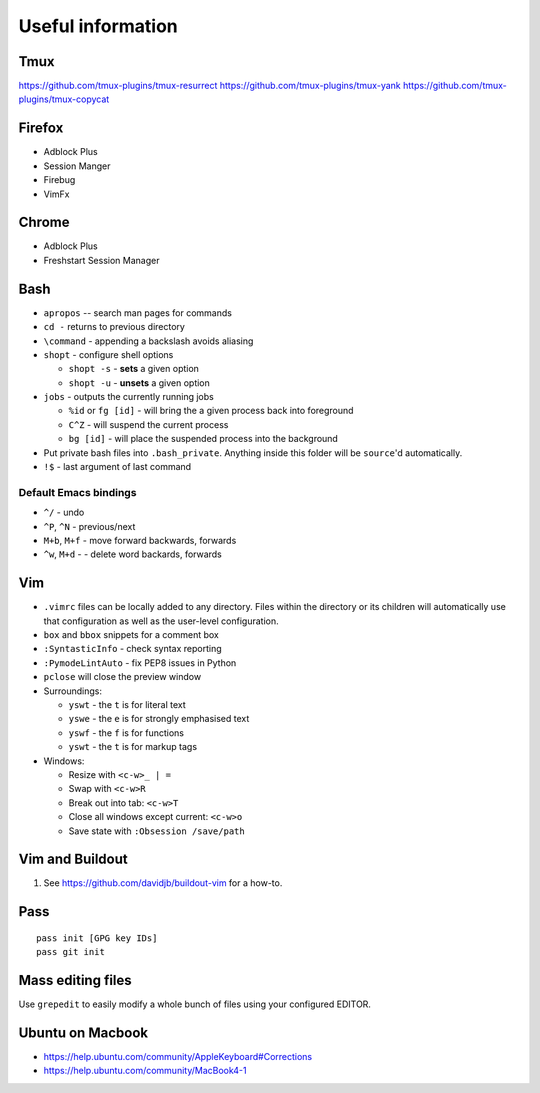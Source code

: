 Useful information
==================

Tmux
----

https://github.com/tmux-plugins/tmux-resurrect
https://github.com/tmux-plugins/tmux-yank
https://github.com/tmux-plugins/tmux-copycat

Firefox
-------

* Adblock Plus
* Session Manger
* Firebug
* VimFx

Chrome
------

* Adblock Plus
* Freshstart Session Manager

Bash
----

* ``apropos`` -- search man pages for commands
* ``cd -`` returns to previous directory
* ``\command`` - appending a backslash avoids aliasing
* ``shopt`` - configure shell options

  * ``shopt -s`` - **sets** a given option
  * ``shopt -u`` - **unsets** a given option

* ``jobs`` - outputs the currently running jobs

  * ``%id`` or ``fg [id]`` - will bring the a given process back into
    foreground
  * ``C^Z`` - will suspend the current process
  * ``bg [id]`` - will place the suspended process into the background

* Put private bash files into ``.bash_private``. Anything inside this folder
  will be ``source``'d automatically.
* ``!$`` - last argument of last command

Default Emacs bindings
~~~~~~~~~~~~~~~~~~~~~~

* ``^/`` - undo
* ``^P``, ``^N`` - previous/next
* ``M+b``, ``M+f`` - move forward backwards, forwards
* ``^w``, ``M+d`` -  - delete word backards, forwards

Vim
---

* ``.vimrc`` files can be locally added to any directory. Files within the
  directory or its children will automatically use that configuration as well
  as the user-level configuration.
* ``box`` and ``bbox`` snippets for a comment box
* ``:SyntasticInfo`` - check syntax reporting
* ``:PymodeLintAuto`` - fix PEP8 issues in Python
* ``pclose`` will close the preview window
* Surroundings:

  + ``yswt`` - the ``t`` is for literal text
  + ``yswe`` - the ``e`` is for strongly emphasised text
  + ``yswf`` - the ``f`` is for functions
  + ``yswt`` - the ``t`` is for markup tags

* Windows:

  + Resize with ``<c-w>_ | =``
  + Swap with ``<c-w>R``
  + Break out into tab: ``<c-w>T``
  + Close all windows except current: ``<c-w>o``
  + Save state with ``:Obsession /save/path``

Vim and Buildout
----------------

#. See https://github.com/davidjb/buildout-vim for a how-to.

Pass
----

::

    pass init [GPG key IDs]
    pass git init

Mass editing files
------------------

Use ``grepedit`` to easily modify a whole bunch of files using your configured
EDITOR.

Ubuntu on Macbook
-----------------

* https://help.ubuntu.com/community/AppleKeyboard#Corrections
* https://help.ubuntu.com/community/MacBook4-1
